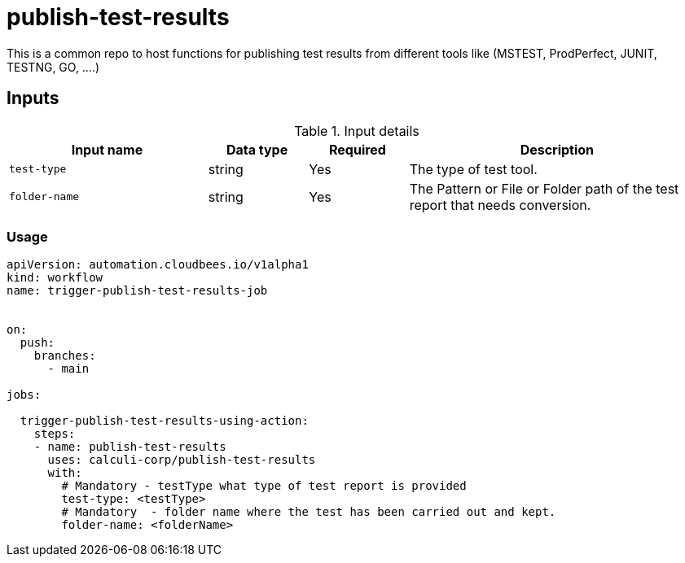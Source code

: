 # publish-test-results

This is a common repo to host functions for publishing test results from different tools like (MSTEST, ProdPerfect, JUNIT, TESTNG, GO, ....)

== Inputs

[cols="2a,1a,1a,3a",options="header"]
.Input details
|===

| Input name
| Data type
| Required
| Description

| `test-type`
| string
| Yes
| The type of test tool.

| `folder-name`
| string
| Yes
| The Pattern or File or Folder path of the test report that needs conversion.

|===


### Usage

```yaml 
apiVersion: automation.cloudbees.io/v1alpha1
kind: workflow
name: trigger-publish-test-results-job


on:
  push:
    branches:
      - main

jobs:

  trigger-publish-test-results-using-action:
    steps:
    - name: publish-test-results
      uses: calculi-corp/publish-test-results
      with:
        # Mandatory - testType what type of test report is provided
        test-type: <testType>
        # Mandatory  - folder name where the test has been carried out and kept.
        folder-name: <folderName>

